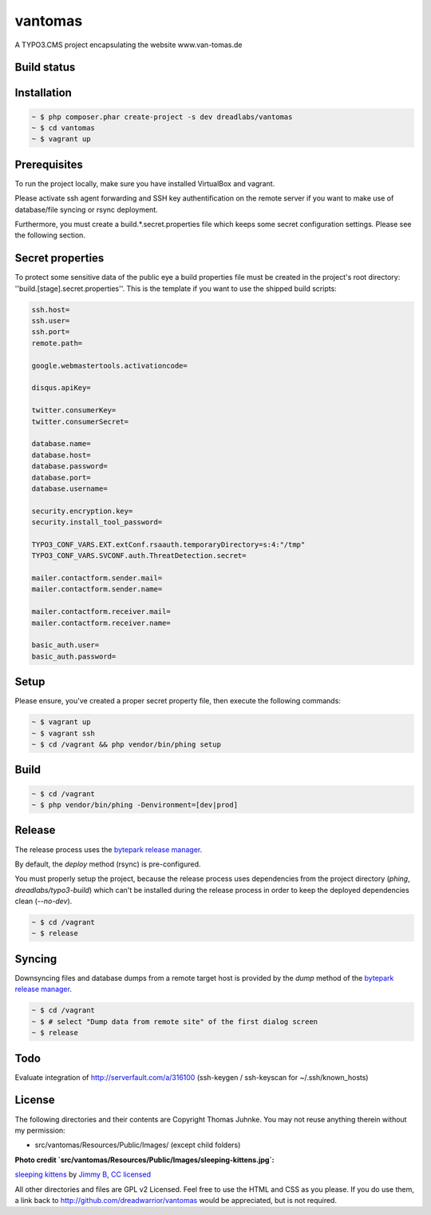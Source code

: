 ========
vantomas
========

A TYPO3.CMS project encapsulating the website www.van-tomas.de

Build status
-----------

.. image:: https://travis-ci.org/dreadwarrior/vantomas.svg?branch=master
    :target: https://travis-ci.org/dreadwarrior/vantomas

Installation
------------

.. code:: sh

   ~ $ php composer.phar create-project -s dev dreadlabs/vantomas
   ~ $ cd vantomas
   ~ $ vagrant up

Prerequisites
-------------

To run the project locally, make sure you have installed VirtualBox and vagrant.

Please activate ssh agent forwarding and SSH key authentification on the remote
server if you want to make use of database/file syncing or rsync deployment.

Furthermore, you must create a build.*.secret.properties file which keeps some
secret configuration settings. Please see the following section.

Secret properties
-----------------

To protect some sensitive data of the public eye a build properties file must be
created in the project's root directory: ''build.[stage].secret.properties''. This is
the template if you want to use the shipped build scripts:

.. code:: ini

   ssh.host=
   ssh.user=
   ssh.port=
   remote.path=

   google.webmastertools.activationcode=

   disqus.apiKey=

   twitter.consumerKey=
   twitter.consumerSecret=

   database.name=
   database.host=
   database.password=
   database.port=
   database.username=

   security.encryption.key=
   security.install_tool_password=

   TYPO3_CONF_VARS.EXT.extConf.rsaauth.temporaryDirectory=s:4:"/tmp"
   TYPO3_CONF_VARS.SVCONF.auth.ThreatDetection.secret=

   mailer.contactform.sender.mail=
   mailer.contactform.sender.name=

   mailer.contactform.receiver.mail=
   mailer.contactform.receiver.name=

   basic_auth.user=
   basic_auth.password=

Setup
-----

Please ensure, you've created a proper secret property file, then execute the
following commands:

.. code:: sh

   ~ $ vagrant up
   ~ $ vagrant ssh
   ~ $ cd /vagrant && php vendor/bin/phing setup

Build
-----

.. code:: sh

   ~ $ cd /vagrant
   ~ $ php vendor/bin/phing -Denvironment=[dev|prod]

Release
-------

The release process uses the `bytepark release manager <https://github.com/bytepark/release>`_.

By default, the `deploy` method (rsync) is pre-configured.

You must properly setup the project, because the release process uses dependencies
from the project directory (`phing`, `dreadlabs/typo3-build`) which can't be installed
during the release process in order to keep the deployed dependencies clean (`--no-dev`).

.. code:: sh

  ~ $ cd /vagrant
  ~ $ release

Syncing
-------

Downsyncing files and database dumps from a remote target host is provided by the
`dump` method of the `bytepark release manager <https://github.com/bytepark/release>`_.

.. code:: sh

   ~ $ cd /vagrant
   ~ $ # select "Dump data from remote site" of the first dialog screen
   ~ $ release

Todo
----

Evaluate integration of http://serverfault.com/a/316100 (ssh-keygen / ssh-keyscan for ~/.ssh/known_hosts)


License
-------

The following directories and their contents are Copyright Thomas Juhnke. You
may not reuse anything therein without my permission:

- src/vantomas/Resources/Public/Images/ (except child folders)


**Photo credit `src/vantomas/Resources/Public/Images/sleeping-kittens.jpg`:**

`sleeping kittens <https://www.flickr.com/photos/96828128@N02/14447262431>`_ by `Jimmy B <https://www.flickr.com/photos/96828128@N02/>`_, `CC licensed <https://creativecommons.org/licenses/by/2.0/>`_

All other directories and files are GPL v2 Licensed. Feel free to use the HTML
and CSS as you please. If you do use them, a link back to
http://github.com/dreadwarrior/vantomas would be appreciated, but is not required.
